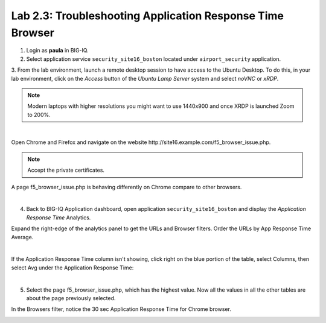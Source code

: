 Lab 2.3: Troubleshooting Application Response Time Browser
----------------------------------------------------------
1. Login as **paula** in BIG-IQ.

2. Select application service ``security_site16_boston`` located under ``airport_security`` application.

3. From the lab environment, launch a remote desktop session to have access to the Ubuntu Desktop.
To do this, in your lab environment, click on the *Access* button
of the *Ubuntu Lamp Server* system and select *noVNC* or *xRDP*.

.. note:: Modern laptops with higher resolutions you might want to use 1440x900 and once XRDP is launched Zoom to 200%.

.. image:: ../../pictures/udf_ubuntu.png
    :align: left
    :scale: 60%

|

Open Chrome and Firefox and navigate on the website http\:\/\/site16.example.com/f5_browser_issue.php.

.. note:: Accept the private certificates.

A page f5_browser_issue.php is behaving differently on Chrome compare to other browsers.

.. image:: ../pictures/module2/img_module2_lab3_1.png
   :align: center
   :scale: 40%

|

4. Back to BIG-IQ Application dashboard, open application ``security_site16_boston`` and display the *Application Response Time* Analytics.

Expand the right-edge of the analytics panel to get the URLs and Browser filters. Order the URLs by App Response Time Average.

.. image:: ../pictures/module2/img_module2_lab3_2.png
   :align: center
   :scale: 40%

|

If the Application Response Time column isn't showing, click right on the blue portion of the table, 
select Columns, then select Avg under the Application Response Time:

.. image:: ../pictures/module2/img_module2_lab3_2a.png
   :align: center
   :scale: 40%

|

5. Select the page f5_browser_issue.php, which has the highest value. Now all the values in all the other tables are about the page previously selected.

In the Browsers filter, notice the 30 sec Application Response Time for Chrome browser.

.. image:: ../pictures/module2/img_module2_lab3_3.png
   :align: center
   :scale: 40%
